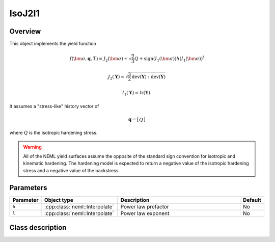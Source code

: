IsoJ2I1
=======

Overview
--------

This object implements the yield function

.. math::
      f\left(\bm{\sigma}, \mathbf{q}, T\right) = 
      J_2\left(\bm{\sigma}\right) + \sqrt{\frac{2}{3}}Q + 
      \operatorname{sign}\left(I_1\left(\bm{\sigma}\right)\right)
      h \left(I_1\left(\bm{\sigma}\right)\right)^l

   J_2\left(\mathbf{Y}\right) = \sqrt{\frac{3}{2}
      \operatorname{dev}\left(\mathbf{Y}\right):
      \operatorname{dev}\left(\mathbf{Y}\right)}

   I_1\left(\mathbf{Y}\right) = \operatorname{tr}\left(\mathbf{Y}\right).

It assumes a "stress-like" history vector of

.. math::
   \mathbf{q}=\left[\begin{array}{c}Q\end{array}\right]

where :math:`Q` is the isotropic hardening stress.

.. WARNING::
   All of the NEML yield surfaces assume the opposite of the standard
   sign convention for isotropic and kinematic hardening.
   The hardening model is expected to return a negative value of the
   isotropic hardening stress and a negative value of the backstress.

Parameters
----------

.. csv-table::
   :header: "Parameter", "Object type", "Description", "Default"
   :widths: 12, 30, 50, 8

   ``h``, :cpp:class:`neml::Interpolate`, Power law prefactor, No
   ``l``, :cpp:class:`neml::Interpolate`, Power law exponent, No

Class description
-----------------

.. doxygenclass:: neml::IsoJ2I1
   :members:
   :undoc-members:
